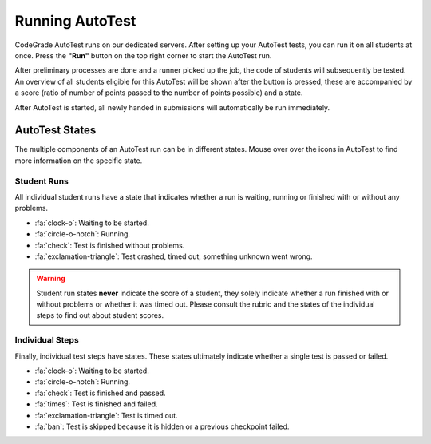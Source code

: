Running AutoTest
==================
CodeGrade AutoTest runs on our dedicated servers. After setting up your
AutoTest tests, you can run it on all students at once. Press the **"Run"**
button on the top right corner to start the AutoTest run.

After preliminary processes are done and a runner picked up the job, the code
of students will subsequently be tested. An overview of all students eligible
for this AutoTest will be shown after the button is pressed, these are accompanied
by a score (ratio of number of points passed to the number of points possible)
and a state.

After AutoTest is started, all newly handed in submissions will automatically be run
immediately.

AutoTest States
-----------------
The multiple components of an AutoTest run can be in different states. Mouse
over over the icons in AutoTest to find more information on the specific state.

Student Runs
~~~~~~~~~~~~~
All individual student runs have a state that indicates whether a run is waiting,
running or finished with or without any problems.

- :fa:`clock-o`: Waiting to be started.
- :fa:`circle-o-notch`: Running.
- :fa:`check`: Test is finished without problems.
- :fa:`exclamation-triangle`: Test crashed, timed out, something unknown went wrong.

.. warning::

    Student run states **never** indicate the score of a student, they solely
    indicate whether a run finished with or without problems or whether it was
    timed out. Please consult the rubric and the states of the individual steps
    to find out about student scores.

Individual Steps
~~~~~~~~~~~~~~~~~
Finally, individual test steps have states. These states ultimately indicate
whether a single test is passed or failed.

- :fa:`clock-o`: Waiting to be started.
- :fa:`circle-o-notch`: Running.
- :fa:`check`: Test is finished and passed.
- :fa:`times`: Test is finished and failed.
- :fa:`exclamation-triangle`: Test is timed out.
- :fa:`ban`: Test is skipped because it is hidden or a previous checkpoint
  failed.
